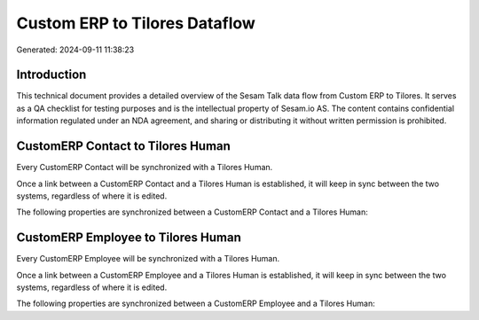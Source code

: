 ==============================
Custom ERP to Tilores Dataflow
==============================

Generated: 2024-09-11 11:38:23

Introduction
------------

This technical document provides a detailed overview of the Sesam Talk data flow from Custom ERP to Tilores. It serves as a QA checklist for testing purposes and is the intellectual property of Sesam.io AS. The content contains confidential information regulated under an NDA agreement, and sharing or distributing it without written permission is prohibited.

CustomERP Contact to Tilores Human
----------------------------------
Every CustomERP Contact will be synchronized with a Tilores Human.

Once a link between a CustomERP Contact and a Tilores Human is established, it will keep in sync between the two systems, regardless of where it is edited.

The following properties are synchronized between a CustomERP Contact and a Tilores Human:

.. list-table::
   :header-rows: 1

   * - CustomERP Contact Property
     - Tilores Human Property
     - Tilores Data Type


CustomERP Employee to Tilores Human
-----------------------------------
Every CustomERP Employee will be synchronized with a Tilores Human.

Once a link between a CustomERP Employee and a Tilores Human is established, it will keep in sync between the two systems, regardless of where it is edited.

The following properties are synchronized between a CustomERP Employee and a Tilores Human:

.. list-table::
   :header-rows: 1

   * - CustomERP Employee Property
     - Tilores Human Property
     - Tilores Data Type

